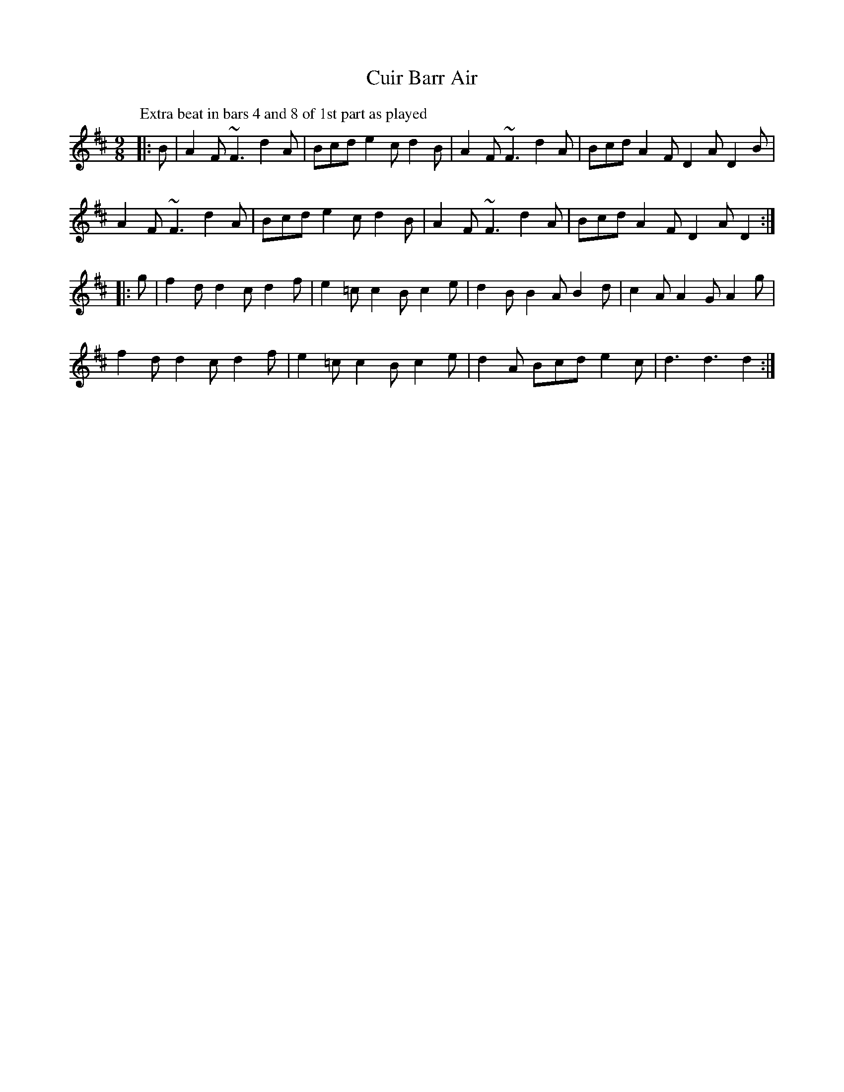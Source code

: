 X: 7
T: Cuir Barr Air
Z: Kevin Rietmann
S: https://thesession.org/tunes/2608#setting23345
R: slip jig
M: 9/8
L: 1/8
K: Dmaj
P: Extra beat in bars 4 and 8 of 1st part as played
|:B|A2F~F3d2A|Bcde2cd2B|A2F~F3d2A|BcdA2FD2AD2B|
A2F~F3d2A|Bcde2cd2B|A2F~F3d2A|BcdA2FD2AD2:|
|:g|f2dd2cd2f|e2=cc2Bc2e|d2BB2AB2d|c2AA2GA2g|
f2dd2cd2f|e2=cc2Bc2e|d2A Bcde2c|d3d3d2:|
